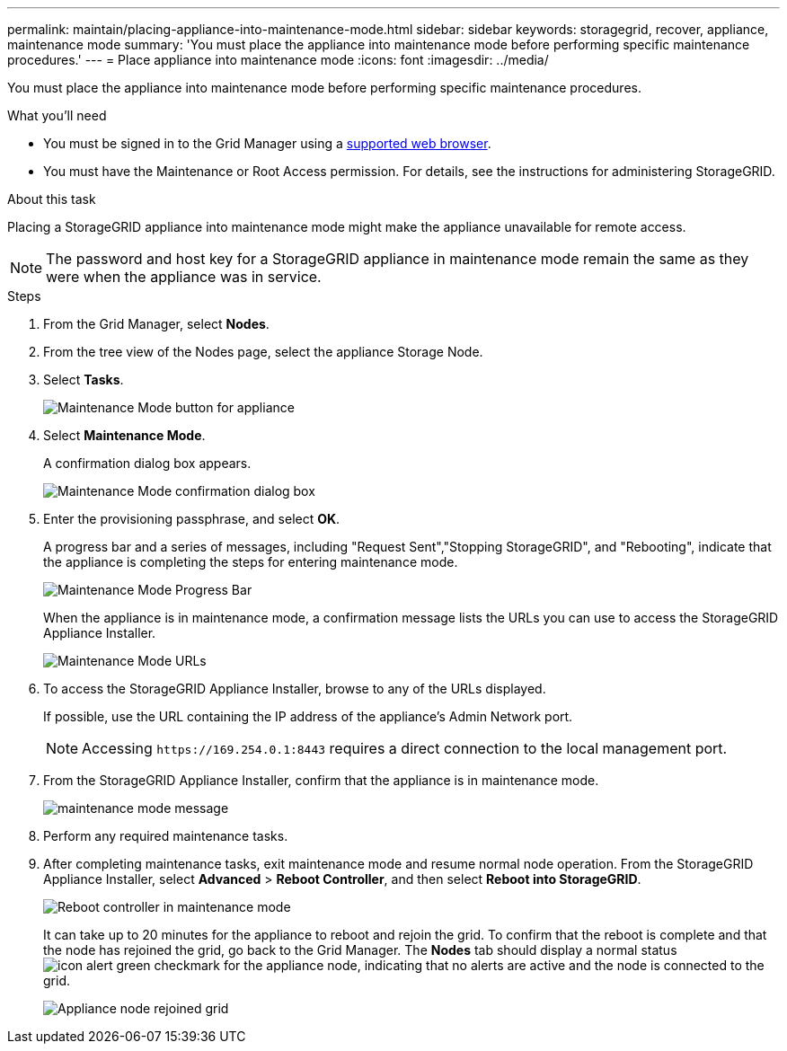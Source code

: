 ---
permalink: maintain/placing-appliance-into-maintenance-mode.html
sidebar: sidebar
keywords: storagegrid, recover, appliance, maintenance mode
summary: 'You must place the appliance into maintenance mode before performing specific maintenance procedures.'
---
= Place appliance into maintenance mode
:icons: font
:imagesdir: ../media/

[.lead]
You must place the appliance into maintenance mode before performing specific maintenance procedures.

.What you'll need

* You must be signed in to the Grid Manager using a xref:../admin/web-browser-requirements.adoc[supported web browser].
* You must have the Maintenance or Root Access permission. For details, see the instructions for administering StorageGRID.

.About this task

Placing a StorageGRID appliance into maintenance mode might make the appliance unavailable for remote access.

NOTE: The password and host key for a StorageGRID appliance in maintenance mode remain the same as they were when the appliance was in service.

.Steps

. From the Grid Manager, select *Nodes*.
. From the tree view of the Nodes page, select the appliance Storage Node.
. Select *Tasks*.
+
image::../media/maintenance_mode.png[Maintenance Mode button for appliance]

. Select *Maintenance Mode*.
+
A confirmation dialog box appears.
+
image::../media/maintenance_mode_confirmation.gif[Maintenance Mode confirmation dialog box]

. Enter the provisioning passphrase, and select *OK*.
+
A progress bar and a series of messages, including "Request Sent","Stopping StorageGRID", and "Rebooting", indicate that the appliance is completing the steps for entering maintenance mode.
+
image::../media/maintenance_mode_progress_bar.png[Maintenance Mode Progress Bar]
+
When the appliance is in maintenance mode, a confirmation message lists the URLs you can use to access the StorageGRID Appliance Installer.
+
image::../media/maintenance_mode_urls.png[Maintenance Mode URLs]

. To access the StorageGRID Appliance Installer, browse to any of the URLs displayed.
+
If possible, use the URL containing the IP address of the appliance's Admin Network port.
+
NOTE: Accessing `+https://169.254.0.1:8443+` requires a direct connection to the local management port.

. From the StorageGRID Appliance Installer, confirm that the appliance is in maintenance mode.
+
image::../media/maintenance_mode_notification_bar.png[maintenance mode message]

. Perform any required maintenance tasks.
. After completing maintenance tasks, exit maintenance mode and resume normal node operation. From the StorageGRID Appliance Installer, select *Advanced* > *Reboot Controller*, and then select *Reboot into StorageGRID*.
+
image::../media/reboot_controller_from_maintenance_mode.png[Reboot controller in maintenance mode]
+
It can take up to 20 minutes for the appliance to reboot and rejoin the grid. To confirm that the reboot is complete and that the node has rejoined the grid, go back to the Grid Manager. The *Nodes* tab should display a normal status image:../media/icon_alert_green_checkmark.png[icon alert green checkmark] for the appliance node, indicating that no alerts are active and the node is connected to the grid.
+
image::../media/node_rejoin_grid_confirmation.png[Appliance node rejoined grid]
